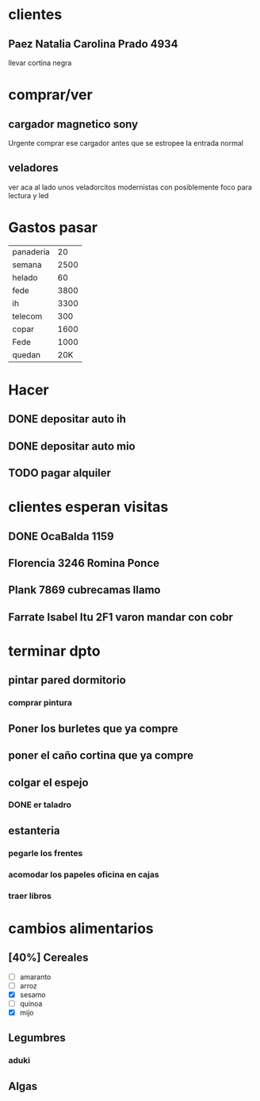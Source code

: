 * clientes
** Paez Natalia Carolina Prado 4934
llevar cortina negra

* comprar/ver
** cargador magnetico sony
Urgente comprar ese cargador antes que se estropee la entrada normal
** veladores
ver aca al lado unos veladorcitos modernistas con posiblemente foco
para lectura y led

*  Gastos pasar
| panaderia |   20 |
| semana    | 2500 |
| helado    |   60 |
| fede      | 3800 |
| ih        | 3300 |
| telecom   |  300 |
| copar     | 1600 |
| Fede      | 1000 |
| quedan    | 20K  |
* Hacer
** DONE depositar auto ih
   SCHEDULED: <2016-10-03 lun>
** DONE depositar auto mio
   SCHEDULED: <2016-10-04 mar>
** TODO pagar alquiler
   SCHEDULED: <2016-10-05 mié>
   
* clientes esperan visitas
** DONE OcaBalda 1159 
** Florencia 3246 Romina Ponce
** Plank 7869 cubrecamas llamo
** Farrate Isabel Itu 2F1 varon mandar con cobr
   SCHEDULED: <2016-10-03 lun>

* terminar dpto
** pintar pared dormitorio
   DEADLINE: <2016-10-05 mié>
*** comprar pintura 
    SCHEDULED: <2016-10-04 mar>
** Poner los burletes que ya compre
   DEADLINE: <2016-10-09 dom>
** poner el caño cortina que ya compre
   DEADLINE: <2016-10-09 dom>
** colgar el espejo
*** DONE er taladro
** estanteria
   DEADLINE: <2016-10-14 vie>
*** pegarle los frentes
*** acomodar los papeles oficina en cajas
*** traer libros

* cambios alimentarios
** [40%] Cereales
- [ ] amaranto
- [ ] arroz
- [X] sesamo
- [ ] quinoa
- [X] mijo

** Legumbres
*** aduki
** Algas
